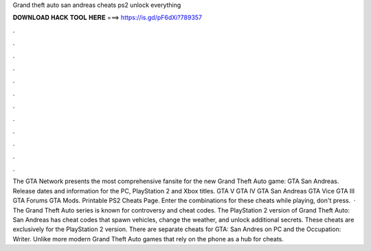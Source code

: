 Grand theft auto san andreas cheats ps2 unlock everything

𝐃𝐎𝐖𝐍𝐋𝐎𝐀𝐃 𝐇𝐀𝐂𝐊 𝐓𝐎𝐎𝐋 𝐇𝐄𝐑𝐄 ===> https://is.gd/pF6dXi?789357

.

.

.

.

.

.

.

.

.

.

.

.

The GTA Network presents the most comprehensive fansite for the new Grand Theft Auto game: GTA San Andreas. Release dates and information for the PC, PlayStation 2 and Xbox titles. GTA V GTA IV GTA San Andreas GTA Vice GTA III GTA Forums GTA Mods. Printable PS2 Cheats Page. Enter the combinations for these cheats while playing, don't press.  · The Grand Theft Auto series is known for controversy and cheat codes. The PlayStation 2 version of Grand Theft Auto: San Andreas has cheat codes that spawn vehicles, change the weather, and unlock additional secrets. These cheats are exclusively for the PlayStation 2 version. There are separate cheats for GTA: San Andres on PC and the Occupation: Writer. Unlike more modern Grand Theft Auto games that rely on the phone as a hub for cheats.